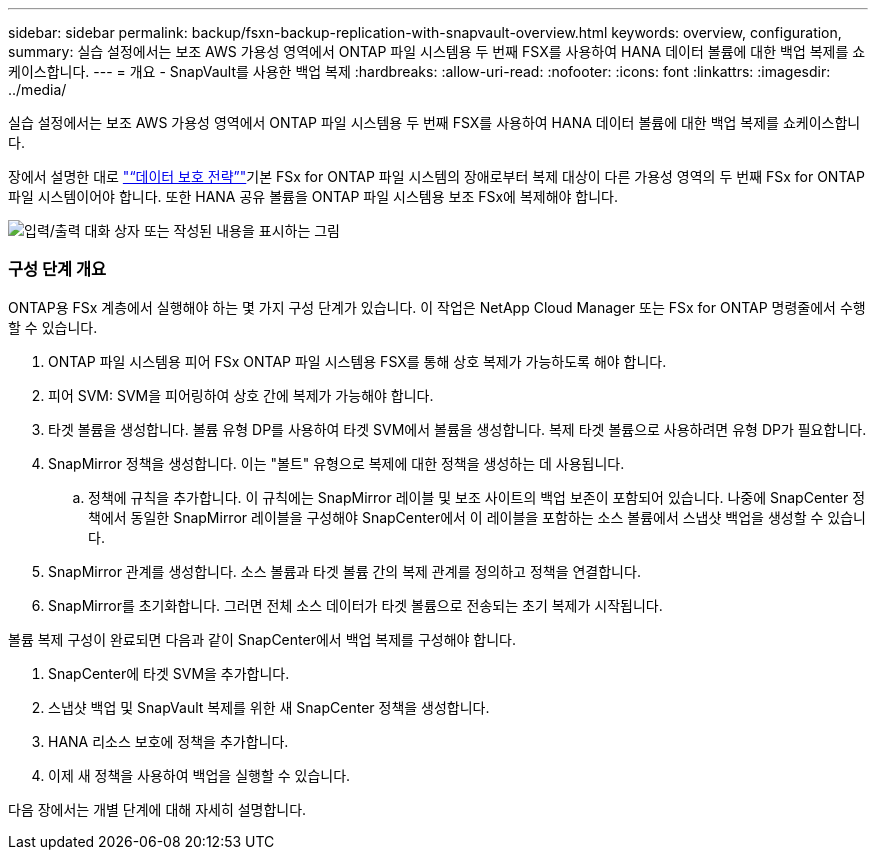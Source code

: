---
sidebar: sidebar 
permalink: backup/fsxn-backup-replication-with-snapvault-overview.html 
keywords: overview, configuration, 
summary: 실습 설정에서는 보조 AWS 가용성 영역에서 ONTAP 파일 시스템용 두 번째 FSX를 사용하여 HANA 데이터 볼륨에 대한 백업 복제를 쇼케이스합니다. 
---
= 개요 - SnapVault를 사용한 백업 복제
:hardbreaks:
:allow-uri-read: 
:nofooter: 
:icons: font
:linkattrs: 
:imagesdir: ../media/


[role="lead"]
실습 설정에서는 보조 AWS 가용성 영역에서 ONTAP 파일 시스템용 두 번째 FSX를 사용하여 HANA 데이터 볼륨에 대한 백업 복제를 쇼케이스합니다.

장에서 설명한 대로 link:fsxn-snapcenter-architecture.html#data-protection-strategy["“데이터 보호 전략”"]기본 FSx for ONTAP 파일 시스템의 장애로부터 복제 대상이 다른 가용성 영역의 두 번째 FSx for ONTAP 파일 시스템이어야 합니다. 또한 HANA 공유 볼륨을 ONTAP 파일 시스템용 보조 FSx에 복제해야 합니다.

image:amazon-fsx-image8.png["입력/출력 대화 상자 또는 작성된 내용을 표시하는 그림"]



=== 구성 단계 개요

ONTAP용 FSx 계층에서 실행해야 하는 몇 가지 구성 단계가 있습니다. 이 작업은 NetApp Cloud Manager 또는 FSx for ONTAP 명령줄에서 수행할 수 있습니다.

. ONTAP 파일 시스템용 피어 FSx ONTAP 파일 시스템용 FSX를 통해 상호 복제가 가능하도록 해야 합니다.
. 피어 SVM: SVM을 피어링하여 상호 간에 복제가 가능해야 합니다.
. 타겟 볼륨을 생성합니다. 볼륨 유형 DP를 사용하여 타겟 SVM에서 볼륨을 생성합니다. 복제 타겟 볼륨으로 사용하려면 유형 DP가 필요합니다.
. SnapMirror 정책을 생성합니다. 이는 "볼트" 유형으로 복제에 대한 정책을 생성하는 데 사용됩니다.
+
.. 정책에 규칙을 추가합니다. 이 규칙에는 SnapMirror 레이블 및 보조 사이트의 백업 보존이 포함되어 있습니다. 나중에 SnapCenter 정책에서 동일한 SnapMirror 레이블을 구성해야 SnapCenter에서 이 레이블을 포함하는 소스 볼륨에서 스냅샷 백업을 생성할 수 있습니다.


. SnapMirror 관계를 생성합니다. 소스 볼륨과 타겟 볼륨 간의 복제 관계를 정의하고 정책을 연결합니다.
. SnapMirror를 초기화합니다. 그러면 전체 소스 데이터가 타겟 볼륨으로 전송되는 초기 복제가 시작됩니다.


볼륨 복제 구성이 완료되면 다음과 같이 SnapCenter에서 백업 복제를 구성해야 합니다.

. SnapCenter에 타겟 SVM을 추가합니다.
. 스냅샷 백업 및 SnapVault 복제를 위한 새 SnapCenter 정책을 생성합니다.
. HANA 리소스 보호에 정책을 추가합니다.
. 이제 새 정책을 사용하여 백업을 실행할 수 있습니다.


다음 장에서는 개별 단계에 대해 자세히 설명합니다.
